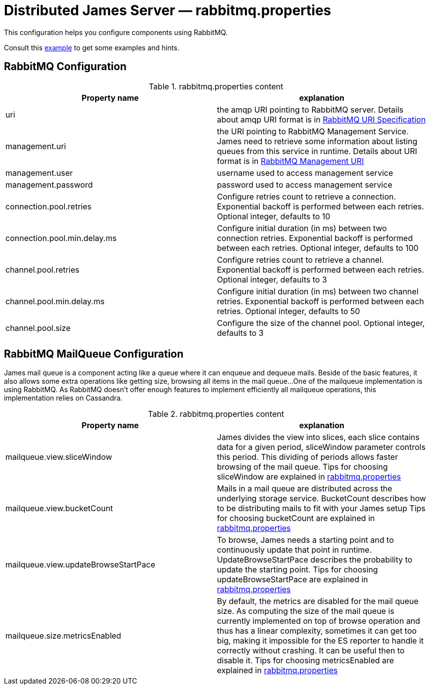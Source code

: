 = Distributed James Server &mdash; rabbitmq.properties
:navtitle: rabbitmq.properties

This configuration helps you configure components using RabbitMQ.

Consult this link:https://github.com/apache/james-project/blob/master/dockerfiles/run/guice/cassandra-rabbitmq/destination/conf/rabbitmq.properties[example]
to get some examples and hints.

== RabbitMQ Configuration

.rabbitmq.properties content
|===
| Property name | explanation

| uri
| the amqp URI pointing to RabbitMQ server. Details about amqp URI format is in https://www.rabbitmq.com/uri-spec.html[RabbitMQ URI Specification]

| management.uri
| the URI pointing to RabbitMQ Management Service. James need to retrieve some information about listing queues
from this service in runtime.
Details about URI format is in https://www.rabbitmq.com/management.html#usage-ui[RabbitMQ Management URI]

| management.user
| username used to access management service

| management.password
| password used to access management service

| connection.pool.retries
| Configure retries count to retrieve a connection. Exponential backoff is performed between each retries.
Optional integer, defaults to 10

| connection.pool.min.delay.ms
| Configure initial duration (in ms) between two connection retries. Exponential backoff is performed between each retries.
Optional integer, defaults to 100

| channel.pool.retries
| Configure retries count to retrieve a channel. Exponential backoff is performed between each retries.
Optional integer, defaults to 3

| channel.pool.min.delay.ms
| Configure initial duration (in ms) between two channel retries. Exponential backoff is performed between each retries.
Optional integer, defaults to 50

| channel.pool.size
| Configure the size of the channel pool.
Optional integer, defaults to 3

|===

== RabbitMQ MailQueue Configuration

James mail queue is a component acting like a queue where it can enqueue and dequeue mails.
Beside of the basic features, it also allows some extra operations like getting size, browsing all items in the mail queue...
One of the mailqueue implementation is using RabbitMQ.
As RabbitMQ doesn't offer enough features to implement efficiently all mailqueue operations,
this implementation relies on Cassandra.

.rabbitmq.properties content
|===
| Property name | explanation

| mailqueue.view.sliceWindow
| James divides the view into slices, each slice contains data for a given period, sliceWindow parameter controls this period.
This dividing of periods allows faster browsing of the mail queue. Tips for choosing sliceWindow are explained in
https://github.com/apache/james-project/blob/master/dockerfiles/run/guice/cassandra-rabbitmq/destination/conf/rabbitmq.properties[rabbitmq.properties]

| mailqueue.view.bucketCount
| Mails in a mail queue are distributed across the underlying storage service.
BucketCount describes how to be distributing mails to fit with your James setup
Tips for choosing bucketCount are explained in
https://github.com/apache/james-project/blob/master/dockerfiles/run/guice/cassandra-rabbitmq/destination/conf/rabbitmq.properties[rabbitmq.properties]

| mailqueue.view.updateBrowseStartPace
| To browse, James needs a starting point and to continuously update that point in runtime.
UpdateBrowseStartPace describes the probability to update the starting point.
Tips for choosing updateBrowseStartPace are explained in
https://github.com/apache/james-project/blob/master/dockerfiles/run/guice/cassandra-rabbitmq/destination/conf/rabbitmq.properties[rabbitmq.properties]

| mailqueue.size.metricsEnabled
|  By default, the metrics are disabled for the mail queue size.
As computing the size of the mail queue is currently implemented on top of browse operation and thus has a linear complexity,
sometimes it can get too big, making it impossible for the ES reporter to handle it correctly without crashing.
It can be useful then to disable it.
Tips for choosing metricsEnabled are explained in
https://github.com/apache/james-project/blob/master/dockerfiles/run/guice/cassandra-rabbitmq/destination/conf/rabbitmq.properties[rabbitmq.properties]

|===
